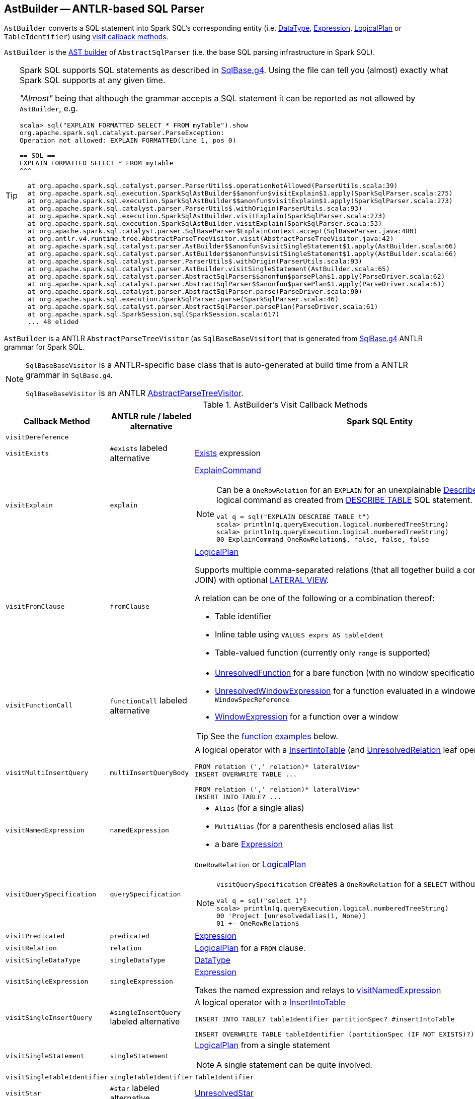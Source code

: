 == [[AstBuilder]] AstBuilder -- ANTLR-based SQL Parser

`AstBuilder` converts a SQL statement into Spark SQL's corresponding entity (i.e. link:spark-sql-DataType.adoc[DataType], link:spark-sql-Expression.adoc[Expression], link:spark-sql-LogicalPlan.adoc[LogicalPlan] or `TableIdentifier`) using <<visit-callbacks, visit callback methods>>.

`AstBuilder` is the link:spark-sql-AbstractSqlParser.adoc#astBuilder[AST builder] of `AbstractSqlParser` (i.e. the base SQL parsing infrastructure in Spark SQL).

[TIP]
====
Spark SQL supports SQL statements as described in https://github.com/apache/spark/blob/master/sql/catalyst/src/main/antlr4/org/apache/spark/sql/catalyst/parser/SqlBase.g4[SqlBase.g4]. Using the file can tell you (almost) exactly what Spark SQL supports at any given time.

_"Almost"_ being that although the grammar accepts a SQL statement it can be reported as not allowed by `AstBuilder`, e.g.

```
scala> sql("EXPLAIN FORMATTED SELECT * FROM myTable").show
org.apache.spark.sql.catalyst.parser.ParseException:
Operation not allowed: EXPLAIN FORMATTED(line 1, pos 0)

== SQL ==
EXPLAIN FORMATTED SELECT * FROM myTable
^^^

  at org.apache.spark.sql.catalyst.parser.ParserUtils$.operationNotAllowed(ParserUtils.scala:39)
  at org.apache.spark.sql.execution.SparkSqlAstBuilder$$anonfun$visitExplain$1.apply(SparkSqlParser.scala:275)
  at org.apache.spark.sql.execution.SparkSqlAstBuilder$$anonfun$visitExplain$1.apply(SparkSqlParser.scala:273)
  at org.apache.spark.sql.catalyst.parser.ParserUtils$.withOrigin(ParserUtils.scala:93)
  at org.apache.spark.sql.execution.SparkSqlAstBuilder.visitExplain(SparkSqlParser.scala:273)
  at org.apache.spark.sql.execution.SparkSqlAstBuilder.visitExplain(SparkSqlParser.scala:53)
  at org.apache.spark.sql.catalyst.parser.SqlBaseParser$ExplainContext.accept(SqlBaseParser.java:480)
  at org.antlr.v4.runtime.tree.AbstractParseTreeVisitor.visit(AbstractParseTreeVisitor.java:42)
  at org.apache.spark.sql.catalyst.parser.AstBuilder$$anonfun$visitSingleStatement$1.apply(AstBuilder.scala:66)
  at org.apache.spark.sql.catalyst.parser.AstBuilder$$anonfun$visitSingleStatement$1.apply(AstBuilder.scala:66)
  at org.apache.spark.sql.catalyst.parser.ParserUtils$.withOrigin(ParserUtils.scala:93)
  at org.apache.spark.sql.catalyst.parser.AstBuilder.visitSingleStatement(AstBuilder.scala:65)
  at org.apache.spark.sql.catalyst.parser.AbstractSqlParser$$anonfun$parsePlan$1.apply(ParseDriver.scala:62)
  at org.apache.spark.sql.catalyst.parser.AbstractSqlParser$$anonfun$parsePlan$1.apply(ParseDriver.scala:61)
  at org.apache.spark.sql.catalyst.parser.AbstractSqlParser.parse(ParseDriver.scala:90)
  at org.apache.spark.sql.execution.SparkSqlParser.parse(SparkSqlParser.scala:46)
  at org.apache.spark.sql.catalyst.parser.AbstractSqlParser.parsePlan(ParseDriver.scala:61)
  at org.apache.spark.sql.SparkSession.sql(SparkSession.scala:617)
  ... 48 elided
```
====

`AstBuilder` is a ANTLR `AbstractParseTreeVisitor` (as `SqlBaseBaseVisitor`) that is generated from https://github.com/apache/spark/blob/master/sql/catalyst/src/main/antlr4/org/apache/spark/sql/catalyst/parser/SqlBase.g4[SqlBase.g4] ANTLR grammar for Spark SQL.

[NOTE]
====
`SqlBaseBaseVisitor` is a ANTLR-specific base class that is auto-generated at build time from a ANTLR grammar in `SqlBase.g4`.

`SqlBaseBaseVisitor` is an ANTLR http://www.antlr.org/api/Java/org/antlr/v4/runtime/tree/AbstractParseTreeVisitor.html[AbstractParseTreeVisitor].
====

[[visit-callbacks]]
.AstBuilder's Visit Callback Methods
[cols="1,1,3",options="header",width="100%"]
|===
| Callback Method
| ANTLR rule / labeled alternative
| Spark SQL Entity

| [[visitDereference]] `visitDereference`
|
|

| [[visitExists]] `visitExists`
| `#exists` labeled alternative
| link:spark-sql-Expression-Exists.adoc[Exists] expression

| [[visitExplain]] `visitExplain`
| `explain`
a| link:spark-sql-LogicalPlan-ExplainCommand.adoc[ExplainCommand]

[NOTE]
====
Can be a `OneRowRelation` for an `EXPLAIN` for an unexplainable link:spark-sql-LogicalPlan-DescribeTableCommand.adoc[DescribeTableCommand] logical command as created from <<visitDescribeTable, DESCRIBE TABLE>> SQL statement.

```
val q = sql("EXPLAIN DESCRIBE TABLE t")
scala> println(q.queryExecution.logical.numberedTreeString)
scala> println(q.queryExecution.logical.numberedTreeString)
00 ExplainCommand OneRowRelation$, false, false, false
```
====

| [[visitFromClause]] `visitFromClause`
| `fromClause`
a| link:spark-sql-LogicalPlan.adoc[LogicalPlan]

Supports multiple comma-separated relations (that all together build a condition-less INNER JOIN) with optional link:spark-sql-Expression-Generator.adoc#lateral-view[LATERAL VIEW].

A relation can be one of the following or a combination thereof:

* Table identifier
* Inline table using `VALUES exprs AS tableIdent`
* Table-valued function (currently only `range` is supported)

| [[visitFunctionCall]] `visitFunctionCall`
| `functionCall` labeled alternative
a|

* link:spark-sql-Expression-UnresolvedFunction.adoc[UnresolvedFunction] for a bare function (with no window specification)
* [[visitFunctionCall-UnresolvedWindowExpression]] link:spark-sql-Expression-WindowExpression.adoc#UnresolvedWindowExpression[UnresolvedWindowExpression] for a function evaluated in a windowed context with a `WindowSpecReference`
* link:spark-sql-Expression-WindowExpression.adoc[WindowExpression] for a function over a window

TIP: See the <<function-examples, function examples>> below.

| [[visitMultiInsertQuery]] `visitMultiInsertQuery`
| `multiInsertQueryBody`
a| A logical operator with a link:spark-sql-LogicalPlan-InsertIntoTable.adoc[InsertIntoTable] (and link:spark-sql-LogicalPlan-UnresolvedRelation.adoc[UnresolvedRelation] leaf operator)

```
FROM relation (',' relation)* lateralView*
INSERT OVERWRITE TABLE ...

FROM relation (',' relation)* lateralView*
INSERT INTO TABLE? ...
```

| [[visitNamedExpression]] `visitNamedExpression`
| `namedExpression`
a|

* `Alias` (for a single alias)
* `MultiAlias` (for a parenthesis enclosed alias list
* a bare link:spark-sql-Expression.adoc[Expression]

| [[visitQuerySpecification]] `visitQuerySpecification`
| `querySpecification`
a| `OneRowRelation` or link:spark-sql-LogicalPlan.adoc[LogicalPlan]

[NOTE]
====
`visitQuerySpecification` creates a `OneRowRelation` for a `SELECT` without a `FROM` clause.

```
val q = sql("select 1")
scala> println(q.queryExecution.logical.numberedTreeString)
00 'Project [unresolvedalias(1, None)]
01 +- OneRowRelation$
```
====

| [[visitPredicated]] `visitPredicated`
| `predicated`
| link:spark-sql-Expression.adoc[Expression]

| [[visitRelation]] `visitRelation`
| `relation`
| link:spark-sql-LogicalPlan.adoc[LogicalPlan] for a `FROM` clause.

| [[visitSingleDataType]] `visitSingleDataType`
| `singleDataType`
| link:spark-sql-DataType.adoc[DataType]

| [[visitSingleExpression]] `visitSingleExpression`
| `singleExpression`
| link:spark-sql-Expression.adoc[Expression]

Takes the named expression and relays to <<visitNamedExpression, visitNamedExpression>>

| [[visitSingleInsertQuery]] `visitSingleInsertQuery`
| `#singleInsertQuery` labeled alternative
a| A logical operator with a link:spark-sql-LogicalPlan-InsertIntoTable.adoc[InsertIntoTable]

```
INSERT INTO TABLE? tableIdentifier partitionSpec? #insertIntoTable

INSERT OVERWRITE TABLE tableIdentifier (partitionSpec (IF NOT EXISTS)?)? #insertOverwriteTable
```

| [[visitSingleStatement]] `visitSingleStatement`
| `singleStatement`
a| link:spark-sql-LogicalPlan.adoc[LogicalPlan] from a single statement

NOTE: A single statement can be quite involved.

| [[visitSingleTableIdentifier]] `visitSingleTableIdentifier`
| `singleTableIdentifier`
| `TableIdentifier`

| [[visitStar]] `visitStar`
| `#star` labeled alternative
| link:spark-sql-Expression-UnresolvedStar.adoc[UnresolvedStar]

| [[visitSubqueryExpression]] `visitSubqueryExpression`
| `#subqueryExpression` labeled alternative
| link:spark-sql-Expression-ScalarSubquery.adoc[ScalarSubquery]

| [[visitWindowDef]] `visitWindowDef`
| `windowDef` labeled alternative
a| link:spark-sql-Expression-WindowSpecDefinition.adoc[WindowSpecDefinition]

```
// CLUSTER BY with window frame
'(' CLUSTER BY partition+=expression (',' partition+=expression)*) windowFrame? ')'

// PARTITION BY and ORDER BY with window frame
'(' ((PARTITION \| DISTRIBUTE) BY partition+=expression (',' partition+=expression)*)?
  ((ORDER \| SORT) BY sortItem (',' sortItem)*)?)
  windowFrame? ')'
```
|===

[[with-methods]]
.AstBuilder's Parsing Handlers
[cols="1,3",options="header",width="100%"]
|===
| Parsing Handler
| LogicalPlan Added

| [[withAggregation]] `withAggregation`
a|

* link:spark-sql-LogicalPlan-GroupingSets.adoc[GroupingSets] for `GROUP BY &hellip; GROUPING SETS (&hellip;)`

* link:spark-sql-LogicalPlan-Aggregate.adoc[Aggregate] for `GROUP BY &hellip; (WITH CUBE \| WITH ROLLUP)?`

| [[withGenerate]] `withGenerate`
| link:spark-sql-Expression-Generator.adoc[Generate] with a link:spark-sql-Expression-UnresolvedGenerator.adoc[UnresolvedGenerator] and link:spark-sql-LogicalPlan-Generate.adoc#join[join] flag turned on for `LATERAL VIEW` (in `SELECT` or `FROM` clauses).

| [[withHints]] `withHints`
a| link:spark-sql-LogicalPlan-Hint.adoc[Hint] for `/*+ hint */` in `SELECT` queries.

TIP: Note `+` (plus) between `/\*` and `*/`

`hint` is of the format `name` or `name (param1, param2, ...)`.

```
/*+ BROADCAST (table) */
```

| [[withInsertInto]] `withInsertInto`
a|

* link:spark-sql-LogicalPlan-InsertIntoTable.adoc[InsertIntoTable] for <<visitSingleInsertQuery, visitSingleInsertQuery>> or <<visitMultiInsertQuery, visitMultiInsertQuery>>

* `InsertIntoDir` for...FIXME

| [[withJoinRelations]] `withJoinRelations`
a| link:spark-sql-LogicalPlan-Join.adoc[Join] for a <<visitFromClause, FROM clause>> and <<visitRelation, relation>> alone.

The following join types are supported:

* `INNER` (default)
* `CROSS`
* `LEFT` (with optional `OUTER`)
* `LEFT SEMI`
* `RIGHT` (with optional `OUTER`)
* `FULL` (with optional `OUTER`)
* `ANTI` (optionally prefixed with `LEFT`)

The following join criteria are supported:

* `ON booleanExpression`
* `USING '(' identifier (',' identifier)* ')'`

Joins can be `NATURAL` (with no join criteria).

| [[withQueryResultClauses]] `withQueryResultClauses`
|

| [[withQuerySpecification]] `withQuerySpecification`
a| Adds a query specification to a logical operator.

For transform `SELECT` (with `TRANSFORM`, `MAP` or `REDUCE` qualifiers), `withQuerySpecification` does...FIXME

---

For regular `SELECT` (no `TRANSFORM`, `MAP` or `REDUCE` qualifiers), `withQuerySpecification` adds (in that order):

1. <<withGenerate, Generate>> unary logical operators (if used in the parsed SQL text)

1. `Filter` unary logical plan (if used in the parsed SQL text)

1. <<withAggregation, GroupingSets or Aggregate>> unary logical operators (if used in the parsed SQL text)

1. `Project` and/or `Filter` unary logical operators

1. <<withWindows, WithWindowDefinition>> unary logical operator (if used in the parsed SQL text)

1. <<withHints, UnresolvedHint>> unary logical operator (if used in the parsed SQL text)

| [[withPredicate]] `withPredicate`
a|
* `NOT? IN '(' query ')'` gives an link:spark-sql-Expression-In.adoc[In] predicate expression with a link:spark-sql-Expression-ListQuery.adoc[ListQuery] subquery expression

* `NOT? IN '(' expression (',' expression)* ')'` gives an link:spark-sql-Expression-In.adoc[In] predicate expression

| [[withWindows]] `withWindows`
a| link:spark-sql-LogicalPlan-WithWindowDefinition.adoc[WithWindowDefinition] for link:spark-sql-functions-windows.adoc[window aggregates] (given `WINDOW` definitions).

Used for <<withQueryResultClauses, withQueryResultClauses>> and <<withQuerySpecification, withQuerySpecification>> with `windows` definition.

```
WINDOW identifier AS windowSpec
  (',' identifier AS windowSpec)*
```

TIP: Consult `windows`, `namedWindow`, `windowSpec`, `windowFrame`, and `frameBound` (with `windowRef` and `windowDef`) ANTLR parsing rules for Spark SQL in link:++https://github.com/apache/spark/blob/master/sql/catalyst/src/main/antlr4/org/apache/spark/sql/catalyst/parser/SqlBase.g4#L629++[SqlBase.g4].
|===

NOTE: `AstBuilder` belongs to `org.apache.spark.sql.catalyst.parser` package.

=== [[function-examples]] Function Examples

The examples are handled by <<visitFunctionCall, visitFunctionCall>>.

[source, scala]
----
import spark.sessionState.sqlParser

scala> sqlParser.parseExpression("foo()")
res0: org.apache.spark.sql.catalyst.expressions.Expression = 'foo()

scala> sqlParser.parseExpression("foo() OVER windowSpecRef")
res1: org.apache.spark.sql.catalyst.expressions.Expression = unresolvedwindowexpression('foo(), WindowSpecReference(windowSpecRef))

scala> sqlParser.parseExpression("foo() OVER (CLUSTER BY field)")
res2: org.apache.spark.sql.catalyst.expressions.Expression = 'foo() windowspecdefinition('field, UnspecifiedFrame)
----
